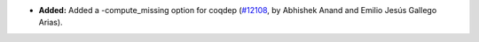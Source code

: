 - **Added:**
  Added a -compute_missing option for coqdep
  (`#12108 <https://github.com/coq/coq/pull/12108>`_,
  by Abhishek Anand and Emilio Jesús Gallego Arias).

